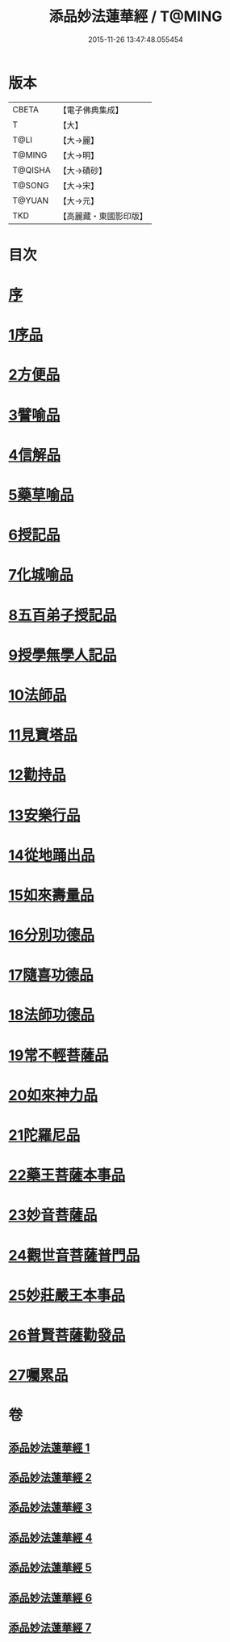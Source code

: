 #+TITLE: 添品妙法蓮華經 / T@MING
#+DATE: 2015-11-26 13:47:48.055454
* 版本
 |     CBETA|【電子佛典集成】|
 |         T|【大】     |
 |      T@LI|【大→麗】   |
 |    T@MING|【大→明】   |
 |   T@QISHA|【大→磧砂】  |
 |    T@SONG|【大→宋】   |
 |    T@YUAN|【大→元】   |
 |       TKD|【高麗藏・東國影印版】|

* 目次
* [[file:KR6d0003_001.txt::001-0134b25][序]]
* [[file:KR6d0003_001.txt::0134c28][1序品]]
* [[file:KR6d0003_001.txt::0138b21][2方便品]]
* [[file:KR6d0003_002.txt::002-0143b18][3譬喻品]]
* [[file:KR6d0003_002.txt::0149a20][4信解品]]
* [[file:KR6d0003_003.txt::003-0151c24][5藥草喻品]]
* [[file:KR6d0003_003.txt::0155a27][6授記品]]
* [[file:KR6d0003_003.txt::0156c18][7化城喻品]]
* [[file:KR6d0003_004.txt::004-0162a8][8五百弟子授記品]]
* [[file:KR6d0003_004.txt::0164a11][9授學無學人記品]]
* [[file:KR6d0003_004.txt::0165a15][10法師品]]
* [[file:KR6d0003_004.txt::0166c28][11見寶塔品]]
* [[file:KR6d0003_004.txt::0170b5][12勸持品]]
* [[file:KR6d0003_005.txt::005-0171b15][13安樂行品]]
* [[file:KR6d0003_005.txt::0174a19][14從地踊出品]]
* [[file:KR6d0003_005.txt::0176b25][15如來壽量品]]
* [[file:KR6d0003_005.txt::0178a23][16分別功德品]]
* [[file:KR6d0003_006.txt::006-0180c5][17隨喜功德品]]
* [[file:KR6d0003_006.txt::0181c14][18法師功德品]]
* [[file:KR6d0003_006.txt::0184c5][19常不輕菩薩品]]
* [[file:KR6d0003_006.txt::0185c16][20如來神力品]]
* [[file:KR6d0003_006.txt::0186c11][21陀羅尼品]]
* [[file:KR6d0003_006.txt::0187c13][22藥王菩薩本事品]]
* [[file:KR6d0003_007.txt::007-0190a13][23妙音菩薩品]]
* [[file:KR6d0003_007.txt::0191b23][24觀世音菩薩普門品]]
* [[file:KR6d0003_007.txt::0193b2][25妙莊嚴王本事品]]
* [[file:KR6d0003_007.txt::0194b24][26普賢菩薩勸發品]]
* [[file:KR6d0003_007.txt::0195c9][27囑累品]]
* 卷
** [[file:KR6d0003_001.txt][添品妙法蓮華經 1]]
** [[file:KR6d0003_002.txt][添品妙法蓮華經 2]]
** [[file:KR6d0003_003.txt][添品妙法蓮華經 3]]
** [[file:KR6d0003_004.txt][添品妙法蓮華經 4]]
** [[file:KR6d0003_005.txt][添品妙法蓮華經 5]]
** [[file:KR6d0003_006.txt][添品妙法蓮華經 6]]
** [[file:KR6d0003_007.txt][添品妙法蓮華經 7]]
